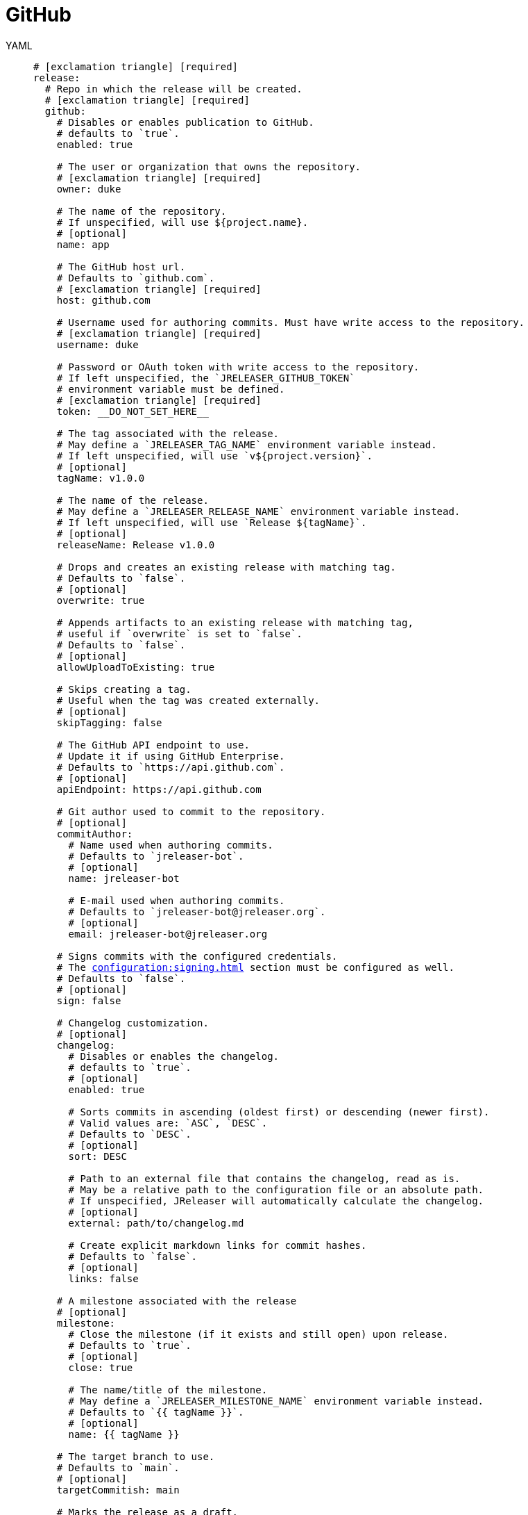 = GitHub

[tabs]
====
YAML::
+
[source,yaml]
[subs="+macros"]
----
# icon:exclamation-triangle[] [required]
release:
  # Repo in which the release will be created.
  # icon:exclamation-triangle[] [required]
  github:
    # Disables or enables publication to GitHub.
    # defaults to `true`.
    enabled: true

    # The user or organization that owns the repository.
    # icon:exclamation-triangle[] [required]
    owner: duke

    # The name of the repository.
    # If unspecified, will use ${project.name}.
    # [optional]
    name: app

    # The GitHub host url.
    # Defaults to `github.com`.
    # icon:exclamation-triangle[] [required]
    host: github.com

    # Username used for authoring commits. Must have write access to the repository.
    # icon:exclamation-triangle[] [required]
    username: duke

    # Password or OAuth token with write access to the repository.
    # If left unspecified, the `JRELEASER_GITHUB_TOKEN`
    # environment variable must be defined.
    # icon:exclamation-triangle[] [required]
    token: __DO_NOT_SET_HERE__

    # The tag associated with the release.
    # May define a `JRELEASER_TAG_NAME` environment variable instead.
    # If left unspecified, will use `v${project.version}`.
    # [optional]
    tagName: v1.0.0

    # The name of the release.
    # May define a `JRELEASER_RELEASE_NAME` environment variable instead.
    # If left unspecified, will use `Release ${tagName}`.
    # [optional]
    releaseName: Release v1.0.0

    # Drops and creates an existing release with matching tag.
    # Defaults to `false`.
    # [optional]
    overwrite: true

    # Appends artifacts to an existing release with matching tag,
    # useful if `overwrite` is set to `false`.
    # Defaults to `false`.
    # [optional]
    allowUploadToExisting: true

    # Skips creating a tag.
    # Useful when the tag was created externally.
    # [optional]
    skipTagging: false

    # The GitHub API endpoint to use.
    # Update it if using GitHub Enterprise.
    # Defaults to `pass:[https://api.github.com]`.
    # [optional]
    apiEndpoint: pass:[https://api.github.com]

    # Git author used to commit to the repository.
    # [optional]
    commitAuthor:
      # Name used when authoring commits.
      # Defaults to `jreleaser-bot`.
      # [optional]
      name: jreleaser-bot

      # E-mail used when authoring commits.
      # Defaults to `pass:[jreleaser-bot@jreleaser.org]`.
      # [optional]
      email: pass:[jreleaser-bot@jreleaser.org]

    # Signs commits with the configured credentials.
    # The xref:configuration:signing.adoc[] section must be configured as well.
    # Defaults to `false`.
    # [optional]
    sign: false

    # Changelog customization.
    # [optional]
    changelog:
      # Disables or enables the changelog.
      # defaults to `true`.
      # [optional]
      enabled: true

      # Sorts commits in ascending (oldest first) or descending (newer first).
      # Valid values are: `ASC`, `DESC`.
      # Defaults to `DESC`.
      # [optional]
      sort: DESC

      # Path to an external file that contains the changelog, read as is.
      # May be a relative path to the configuration file or an absolute path.
      # If unspecified, JReleaser will automatically calculate the changelog.
      # [optional]
      external: path/to/changelog.md

      # Create explicit markdown links for commit hashes.
      # Defaults to `false`.
      # [optional]
      links: false

    # A milestone associated with the release
    # [optional]
    milestone:
      # Close the milestone (if it exists and still open) upon release.
      # Defaults to `true`.
      # [optional]
      close: true

      # The name/title of the milestone.
      # May define a `JRELEASER_MILESTONE_NAME` environment variable instead.
      # Defaults to `{{ tagName }}`.
      # [optional]
      name: {{ tagName }}

    # The target branch to use.
    # Defaults to `main`.
    # [optional]
    targetCommitish: main

    # Marks the release as a draft.
    # Defaults to `false`.
    # [optional]
    draft: false

    # Marks the release as prerelease.
    # Defaults to `false`.
    # [optional]
    prerelease: false

    # The following properties define [optional] URL formats.
    # Defaults are shown.
    # Review the available xref:configuration:name-templates.adoc[].

    repoUrlFormat: pass:[https://{{repoHost}}/{{repoOwner}}/{{repoName}}]

    commitUrlFormat: pass:[https://{{repoHost}}/{{repoOwner}}/{{repoName}}/commits]

    downloadUrlFormat: pass:[https://{{repoHost}}/{{repoOwner}}/{{repoName}}/releases/download/{{tagName}}/{{artifactFileName}}]

    releaseNotesUrlFormat: pass:[https://{{repoHost}}/{{repoOwner}}/{{repoName}}/releases/tag/{{tagName}}]

    latestReleaseUrlFormat: pass:[https://{{repoHost}}/{{repoOwner}}/{{repoName}}/releases/latest]

    issueTrackerUrlFormat: pass:[https://{{repoHost}}/{{repoOwner}}/{{repoName}}/issues]
----
JSON::
+
[source,json]
[subs="+macros"]
----
{
  // icon:exclamation-triangle[] [required]
  "release": {
    // Repo in which the release will be created.
    // icon:exclamation-triangle[] [required]
    "github": {
      // Disables or enables publication to GitHub.
      // defaults to `true`.
      "enabled": true,

      // The user or organization that owns the repository.
      // icon:exclamation-triangle[] [required]
      "owner": "duke",

      // The name of the repository.
      // If unspecified, will use ${project.name}.
      // [optional]
      "name": "app",

      // The GitHub host url.
      // Defaults to `github.com`.
      // icon:exclamation-triangle[] [required]
      "host": "github.com",

      // Username used for authoring commits. Must have write access to the repository.
      // icon:exclamation-triangle[] [required]
      "username": "duke",

      // Password or OAuth token with write access to the repository.
      // If left unspecified, the `JRELEASER_GITHUB_TOKEN`
      // environment variable must be defined.
      // icon:exclamation-triangle[] [required]
      "token": "__DO_NOT_SET_HERE__",

      // The tag associated with the release.
      // May define a `JRELEASER_TAG_NAME` environment variable instead.
      // If left unspecified, will use `v${project.version}`.
      // [optional]
      "tagName": "v1.0.0",

      // The name of the release.
      // May define a `JRELEASER_RELEASE_NAME` environment variable instead.
      // If left unspecified, will use `Release ${tagName}`.
      // [optional]
      "releaseName": "Release v1.0.0",

      // Drops and creates an existing release with matching tag.
      // Defaults to `false`.
      // [optional]
      "overwrite": true,

      // Appends artifacts to an existing release with matching tag,
      // useful if `overwrite` is set to `false`.
      // Defaults to `false`.
      // [optional]
      "allowUploadToExisting": true,

      // Skips creating a tag.
      // Useful when the tag was created externally.
      // [optional]
      "skipTagging": false,

      // The GitHub API endpoint to use.
      // Update it if using GitHub Enterprise.
      // Defaults to `pass:[https://api.github.com]`.
      // [optional]
      "apiEndpoint": "pass:[https://api.github.com]",

      // Git author used to commit to the repository.
      // [optional]
      "commitAuthor": {
        // Name used when authoring commits.
        // Defaults to `jreleaser-bot`.
        // [optional]
        "name": "jreleaser-bot",

        // E-mail used when authoring commits.
        // Defaults to `pass:[jreleaser-bot@jreleaser.org]`.
        // [optional]
        "email": "pass:[jreleaser-bot@jreleaser.org]"
      },

      // Signs commits with the configured credentials.
      // The xref:configuration:signing.adoc[] section must be configured as well.
      // Defaults to `false`.
      // [optional]
      "sign": false,

      // Changelog customization.
      // [optional]
      "changelog": {
        // Disables or enables the changelog.
        // defaults to `true`.
        // [optional]
        "enabled": true,

        // Sorts commits in ascending (oldest first) or descending (newer first).
        // Valid values are: `ASC`, `DESC`.
        // Defaults to `DESC`.
        // [optional]
        "sort": "DESC",

        // Path to an external file that contains the changelog, read as is.
        // May be a relative path to the configuration file or an absolute path.
        // If unspecified, JReleaser will automatically calculate the changelog.
        // [optional]
        "external": "path/to/changelog.md",

        // Create explicit markdown links for commit hashes.
        // Defaults to `false`.
        // [optional]
        "links": false
      },

      // A milestone associated with the release
      // [optional]
      "milestone": {
        // Close the milestone (if it exists and still open) upon release.
        // Defaults to `true`.
        // [optional]
        "close": true,

        // The name/title of the milestone.
        // May define a `JRELEASER_MILESTONE_NAME` environment variable instead.
        // Defaults to `{{ tagName }}`.
        "name": "{{ tagName }}"
      },

      // The target branch to use.
      // Defaults to `main`.
      // [optional]
      "targetCommitish": "main",

      // Marks the release as a draft.
      // Defaults to `false`.
      // [optional]
      "draft": false,

      // Marks the release as prerelease.
      // Defaults to `false`.
      // [optional]
      "prerelease": false,

      // The following properties define [optional] URL formats.
      // Defaults are shown.
      // Review the available xref:configuration:name-templates.adoc[].

      "repoUrlFormat": "pass:[https://{{repoHost}}/{{repoOwner}}/{{repoName}}]",

      "commitUrlFormat": "pass:[https://{{repoHost}}/{{repoOwner}}/{{repoName}}/commits]",

      "downloadUrlFormat": "pass:[https://{{repoHost}}/{{repoOwner}}/{{repoName}}/releases/download/{{tagName}}/{{artifactFileName}}]",

      "releaseNotesUrlFormat": "pass:[https://{{repoHost}}/{{repoOwner}}/{{repoName}}/releases/tag/{{tagName}}]",
  
      "latestReleaseUrlFormat": "pass:[https://{{repoHost}}/{{repoOwner}}/{{repoName}}/releases/latest]",

      "issueTrackerUrlFormat": "pass:[https://{{repoHost}}/{{repoOwner}}/{{repoName}}/issues]"
    }
  }
}
----
Maven::
+
[source,xml]
[subs="+macros,verbatim"]
----
<jreleaser>
  <!--
    icon:exclamation-triangle[] [required]
  -->
  <release>
    <!--
      Repo in which the release will be created.
      icon:exclamation-triangle[] [required]
    -->
    <github>

      <!--
        Disables or enables publication to GitHub.
        defaults to `true`.
      -->
      <enabled>true</enabled>

      <!--
        The user or organization that owns the repository.
        icon:exclamation-triangle[] [required]
      -->
      <owner>duke</owner>

      <!--
        The name of the repository.
        If unspecified, will use ${project.name}.
        [optional]
      -->
      <name>app</name>

      <!--
        The GitHub host url.
        Defaults to `github.com`.
        icon:exclamation-triangle[] [required]
      -->
      <host>github.com</host>

      <!--
        Username used for authoring commits. Must have write access to the repository.
        icon:exclamation-triangle[] [required]
      -->
      <username>duke</username>

      <!--
        Password or OAuth token with write access to the repository.
        If left unspecified, the `JRELEASER_GITHUB_TOKEN` 
        environment variable must be defined.
        icon:exclamation-triangle[] [required]
      -->
      <token>__DO_NOT_SET_HERE__</token>

      <!--
        The tag associated with the release.
        May define a `JRELEASER_TAG_NAME` environment variable instead.
        If left unspecified, will use `v${project.version}`.
        [optional]
      -->
      <tagName>v1.0.0</tagName>

      <!--
        The name of the release.
        May define a `JRELEASER_RELEASE_NAME` environment variable instead.
        If left unspecified, will use `Release ${tagName}`.
        [optional]
      -->
      <releaseName>Release v1.0.0</releaseName>

      <!--
        Drops and creates an existing release with matching tag.
        Defaults to `false`.
        [optional]
      -->
      <overwrite>true</overwrite>

      <!--
        Appends artifacts to an existing release with matching tag,
        useful if `overwrite` is set to `false`.
        Defaults to `false`.
        [optional]
      -->
      <allowUploadToExisting>true</allowUploadToExisting>

      <!--
        Skips creating a tag.
        Useful when the tag was created externally.
        [optional]
      -->
      <skipTagging>false</skipTagging>

      <!--
        The GitHub API endpoint to use.
        Update it if using GitHub Enterprise.
        Defaults to `pass:[https://api.github.com]`.
        [optional]
      -->
      <apiEndpoint>pass:[https://api.github.com]</apiEndpoint>

      <!--
        Git author used to commit to the repository.
        [optional]
      -->
      <commitAuthor>

        <!--
           Name used when authoring commits.
          Defaults to `jreleaser-bot`.
          [optional]
        -->
        <name>jreleaser-bot</name>

        <!--
          E-mail used when authoring commits.
          Defaults to `pass:[jreleaser-bot@jreleaser.org]`.
          [optional]
        -->
        <email>pass:[jreleaser-bot@jreleaser.org]</email>
      </commitAuthor>

      <!--
        Signs commits with the configured credentials.
        The xref:configuration:signing.adoc[] section must be configured as well.
        Defaults to `false`.
        [optional]
      -->
      <sign>false</sign>

      <!--
        Changelog customization.
        [optional]
      -->
      <changelog>

        <!--
           Disables or enables the changelog.
          defaults to `true`.
          [optional]
        -->
        <enabled>true</enabled>

        <!--
          Sorts commits in ascending (oldest first) or descending (newer first).
          Valid values are>`ASC`, `DESC`.
          Defaults to `DESC`.
          [optional]
        -->
        <sort>DESC</sort>

        <!--
          Path to an external file that contains the changelog, read as is.
          May be a relative path to the configuration file or an absolute path.
          If unspecified, JReleaser will automatically calculate the changelog.
          [optional]
        -->
        <external>path/to/changelog.md</external>

        <!--
          Create explicit markdown links for commit hashes.
          Defaults to `false`.
          [optional]
        -->
        <links>false</links>
      </changelog>

      <!--
        A milestone associated with the release
        [optional]
      -->
      <milestone>

        <!--
          Close the milestone (if it exists and still open) upon release.
          Defaults to `true`.
          [optional]
         -->
        <close>true</close>

        <!--
          The name/title of the milestone.
          May define a `JRELEASER_MILESTONE_NAME` environment variable instead.
          Defaults to `{{ tagName }}`.
          [optional]
         -->
        <name>{{ tagName }}</name>
      </milestone>

      <!--
        The target branch to use.
        Defaults to `main`.
        [optional]
      -->
      <targetCommitish>main</targetCommitish>

      <!--
        Marks the release as a draft.
        Defaults to `false`.
        [optional]
      -->
      <draft>false</draft>

      <!--
        Marks the release as prerelease.
        Defaults to `false`.
        [optional]
      -->
      <prerelease>false</prerelease>

      <!--
        The following properties define [optional] URL formats.
        Defaults are shown.
        Review the available xref:configuration:name-templates.adoc[].
      -->
      <repoUrlFormat>pass:[https://{{repoHost}}/{{repoOwner}}/{{repoName}}]</repoUrlFormat>
  
      <commitUrlFormat>pass:[https://{{repoHost}}/{{repoOwner}}/{{repoName}}/commits]</commitUrlFormat>
  
      <downloadUrlFormat>pass:[https://{{repoHost}}/{{repoOwner}}/{{repoName}}/releases/download/{{tagName}}/{{artifactFileName}}]</downloadUrlFormat>
  
      <releaseNotesUrlFormat>pass:[https://{{repoHost}}/{{repoOwner}}/{{repoName}}/releases/tag/{{tagName}}]</releaseNotesUrlFormat>
  
      <latestReleaseUrlFormat>pass:[https://{{repoHost}}/{{repoOwner}}/{{repoName}}/releases/latest]</latestReleaseUrlFormat>
  
      <issueTrackerUrlFormat>pass:[https://{{repoHost}}/{{repoOwner}}/{{repoName}}/issues]</issueTrackerUrlFormat>
    </github>
  </release>
</jreleaser>
----
Gradle::
+
[source,groovy]
[subs="+macros"]
----
jreleaser {
  // icon:exclamation-triangle[] [required]
  release {
    // Repo in which the release will be created.
    // icon:exclamation-triangle[] [required]
    github {
      // Disables or enables publication to GitHub.
      // defaults to `true`.
      enabled = true

      // The user or organization that owns the repository.
      // icon:exclamation-triangle[] [required]
      owner = 'duke'

      // The name of the repository.
      // If unspecified, will use ${project.name}.
      // [optional]
      name = 'app'

      // The GitHub host url.
      // Defaults to `github.com`.
      // icon:exclamation-triangle[] [required]
      host = 'github.com'

      // Username used for authoring commits. Must have write access to the repository.
      // icon:exclamation-triangle[] [required]
      username = 'duke'

      // Password or OAuth token with write access to the repository.
      // If left unspecified, the `JRELEASER_GITHUB_TOKEN`
      // environment variable must be defined.
      // icon:exclamation-triangle[] [required]
      token = '__DO_NOT_SET_HERE__'

      // The tag associated with the release.
      // May define a `JRELEASER_TAG_NAME` environment variable instead.
      // If left unspecified, will use `v${project.version}`.
      // [optional]
      tagName = 'v1.0.0'

      // The name of the release.
      // May define a `JRELEASER_RELEASE_NAME` environment variable instead.
      // If left unspecified, will use `Release ${tagName}`.
      // [optional]
      releaseName = 'Release v1.0.0'

      // Drops and creates an existing release with matching tag.
      // Defaults to `false`.
      // [optional]
      overwrite = true

      // Appends artifacts to an existing release with matching tag,
      // useful if `overwrite` is set to `false`.
      // Defaults to `false`.
      // [optional]
      allowUploadToExisting = true

      // Skips creating a tag.
      // Useful when the tag was created externally.
      // [optional]
      skipTagging = false

      // The GitHub API endpoint to use.
      // Update it if using GitHub Enterprise.
      // Defaults to `pass:[https://api.github.com]`.
      // [optional]
      apiEndpoint = 'pass:[https://api.github.com]'

      // Git author used to commit to the repository.
      // [optional]
      commitAuthor {
        // Name used when authoring commits.
        // Defaults to `jreleaser-bot`.
        // [optional]
        name = 'jreleaser-bot'

        // E-mail used when authoring commits.
        // Defaults to `pass:[jreleaser-bot@jreleaser.org]`.
        // [optional]
        email = 'pass:[jreleaser-bot@jreleaser.org]'
      }

      // Signs commits with the configured credentials.
      // The xref:configuration:signing.adoc[] section must be configured as well.
      // Defaults to `false`.
      // [optional]
      sign = false

      // Changelog customization.
      // [optional]
      changelog {
        // Disables or enables the changelog.
        // defaults to `true`.
        // [optional]
        enabled = true

        // Sorts commits in ascending (oldest first) or descending (newer first).
        // Valid values are = `ASC`, `DESC`.
        // Defaults to `DESC`.
        // [optional]
        sort = 'DESC'

        // Path to an external file that contains the changelog, read as is.
        // May be a relative path to the configuration file or an absolute path.
        // If unspecified, JReleaser will automatically calculate the changelog.
        // [optional]
        external = 'path/to/changelog.md'

        // Create explicit markdown links for commit hashes.
        // Defaults to `false`.
        // [optional]
        links = false
      }

      // A milestone associated with the release
      // [optional]
      milestone {
        // Close the milestone (if it exists and still open) upon release.
        // Defaults to `true`.
        // [optional]
        close = true

        // The name/title of the milestone.
        // May define a `JRELEASER_MILESTONE_NAME` environment variable instead.
        // Defaults to `{{ tagName }}`.
        // [optional]
        name = '{{ tagName }}'
      }

      // The target branch to use.
      // Defaults to `main`.
      // [optional]
      targetCommitish = 'main'

      // Marks the release as a draft.
      // Defaults to `false`.
      // [optional]
      draft = false

      // Marks the release as prerelease.
      // Defaults to `false`.
      // [optional]
      prerelease = false

      // The following properties define [optional] URL formats.
      // Defaults are shown.
      // Review the available xref:configuration:name-templates.adoc[].

      repoUrlFormat = 'pass:[https://{{repoHost}}/{{repoOwner}}/{{repoName}}]'

      commitUrlFormat = 'pass:[https://{{repoHost}}/{{repoOwner}}/{{repoName}}/commits]'

      downloadUrlFormat = 'pass:[https://{{repoHost}}/{{repoOwner}}/{{repoName}}/releases/download/{{tagName}}/{{artifactFileName}}]'

      releaseNotesUrlFormat = 'pass:[https://{{repoHost}}/{{repoOwner}}/{{repoName}}/releases/tag/{{tagName}}]'

      latestReleaseUrlFormat = 'pass:[https://{{repoHost}}/{{repoOwner}}/{{repoName}}/releases/latest]'

      issueTrackerUrlFormat = 'pass:[https://{{repoHost}}/{{repoOwner}}/{{repoName}}/issues]'
}
----
====


